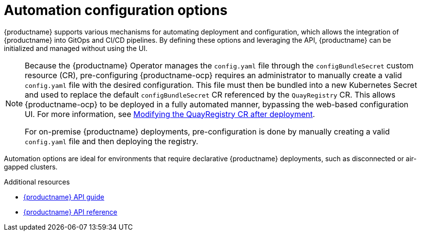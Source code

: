 :_content-type: CONCEPT
[id="config-preconfigure-automation-intro"]
= Automation configuration options

{productname} supports various mechanisms for automating deployment and configuration, which allows the integration of {productname} into GitOps and CI/CD pipelines. By defining these options and leveraging the API, {productname} can be initialized and managed without using the UI.

[NOTE]
====
Because the {productname} Operator manages the `config.yaml` file through the `configBundleSecret` custom resource (CR), pre-configuring {productname-ocp} requires an administrator to manually create a valid `config.yaml` file with the desired configuration. This file must then be bundled into a new Kubernetes Secret and used to replace the default `configBundleSecret` CR referenced by the `QuayRegistry` CR. This allows {productname-ocp} to be deployed in a fully automated manner, bypassing the web-based configuration UI. For more information, see link:https://docs.redhat.com/en/documentation/red_hat_quay/{producty}/html-single/configure_red_hat_quay/index?extIdCarryOver=true&sc_cid=701f2000001Css5AAC#modifying-quayregistry-cr-after-deployment[Modifying the QuayRegistry CR after deployment].

For on-premise {productname} deployments, pre-configuration is done by manually creating a valid `config.yaml` file and then deploying the registry.
====

Automation options are ideal for environments that require declarative {productname} deployments, such as disconnected or air-gapped clusters.

.Additional resources
* link:https://docs.redhat.com/en/documentation/red_hat_quay/{producty}/html-single/red_hat_quay_api_guide/index[{productname} API guide]
* link:https://docs.redhat.com/en/documentation/red_hat_quay/{producty}/html/red_hat_quay_api_reference[{productname} API reference]

////
Automation options for {productname} fall into two main categories:

* *Pre-configuring {productname} for automation*. This section covers the options available to administrators for pre-configuring their deployment, reducing the need to interact with the UI. These options include allowing the API to create the first user, enabling API access, adding a superuser, and restricting user creation.

* *Using the API to create the first user*. After you have deployed {productname} on-premise or by using the Operator, you can use the API to create the initial user account. This is useful in environments where user and team provisioning is driven by scripts or other tools.
+
[NOTE]
====
To use the API to create the first user, you must have pre-configured {productname} for automation.
====
////